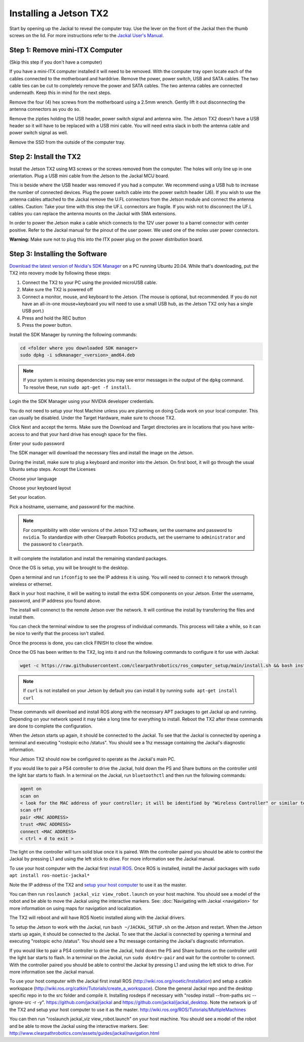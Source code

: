 Installing a Jetson TX2
=======================

Start by opening up the Jackal to reveal the computer tray. Use the lever on the front of the Jackal then the thumb screws on the lid. For more instructions refer to the `Jackal User's Manual <http://bit.ly/1f4hmqP>`_.

Step 1: Remove mini-ITX Computer
--------------------------------

(Skip this step if you don't have a computer)

If you have a mini-ITX computer installed it will need to be removed. With the computer tray open locate each of the cables connected to the motherboard and harddrive. Remove the power, power switch, USB and SATA cables. The two cable ties can be cut to completely remove the power and SATA cables. The two antenna cables are connected underneath. Keep this in mind for the next steps.

.. image:: images/img1.JPG

Remove the four (4) hex screws from the motherboard using a 2.5mm wrench. Gently lift it out disconnecting the antenna connectors as you do so.

.. image:: images/img2.JPG

Remove the zipties holding the USB header, power switch signal and antenna wire. The Jetson TX2 doesn't have a USB header so it will have to be replaced with a USB mini cable. You will need extra slack in both the antenna cable and power switch signal as well.

.. image:: images/img3.JPG

Remove the SSD from the outside of the computer tray.

Step 2: Install the TX2
------------------------
Install the Jetson TX2 using M3 screws or the screws removed from the computer. The holes will only line up in one orientation. Plug a USB mini cable from the Jetson to the Jackal MCU board.

.. image:: images/TX2/Hardware/img4.JPG

This is beside where the USB header was removed if you had a computer. We recommend using a USB hub to increase the number of connected devices.  Plug the power switch cable into the power switch header (J6). If you wish to use the antenna cables attached to the Jackal remove the U.FL connectors from the Jetson module and connect the antenna cables. Caution: Take your time with this step the UF.L connectors are fragile.  If you wish not to disconnect the UF.L cables you can replace the antenna mounts on the Jackal with SMA extensions.

In order to power the Jetson make a cable which connects to the 12V user power to a barrel connector with center positive. Refer to the Jackal manual for the pinout of the user power. We used one of the molex user power connectors.

.. image:: images/TX2/Hardware/img5.JPG

**Warning:** Make sure not to plug this into the ITX power plug on the power distribution board.

Step 3: Installing the Software
--------------------------------

`Download the latest version of Nvidia's SDK Manager <https://developer.nvidia.com/nvidia-sdk-manager>`_ on a PC running Ubuntu 20.04.  While that's downloading, put the TX2 into reovery mode by following these steps:

1.  Connect the TX2 to your PC using the provided microUSB cable.
2.  Make sure the TX2 is powered off
3.  Connect a monitor, mouse, and keyboard to the Jetson.  (The mouse is optional, but recommended.  If you do not have an all-in-one mouse+keyboard you will need to use a small USB hub, as the Jetson TX2 only has a single USB port.)
4.  Press and hold the REC button
5.  Press the power button.

Install the SDK Manager by running the following commands:

.. code-block:: bash

    cd <folder where you downloaded SDK manager>
    sudo dpkg -i sdkmanager_<version>_amd64.deb

.. note::

    If your system is missing dependencies you may see error messages in the output of the ``dpkg`` command.  To resolve these, run ``sudo apt-get -f install``.

Login the the SDK Manager using your NVIDIA developer credentials.

.. image:: images/TX2/Software/1.png

You do not need to setup your Host Machine unless you are planning on doing Cuda work on your local computer.  This can usually be disabled.  Under the Target Hardware, make sure to choose TX2.

.. image:: images/TX2/Software/2.png

Click Next and accept the terms.  Make sure the Download and Target directories are in locations that you have write-access to and that your hard drive has enough space for the files.

.. image:: images/TX2/Software/3.png

Enter your sudo password

.. image:: images/TX2/Software/4.png

The SDK manager will download the necessary files and install the image on the Jetson.

.. image:: images/TX2/Software/5.png

During the install, make sure to plug a keyboard and monitor into the Jetson. On first boot, it will go through the usual Ubuntu setup steps.  Accept the Licenses

.. image:: images/TX2/Software/6.png

Choose your language

.. image:: images/TX2/Software/7.png

Choose your keyboard layout

.. image:: images/TX2/Software/8.png

Set your location.

.. image:: images/TX2/Software/9.png

Pick a hostname, username, and password for the machine.

.. note::

    For compatibility with older versions of the Jetson TX2 software, set the username and password to ``nvidia``.
    To standardize with other Clearpath Robotics products, set the username to ``administrator`` and the password to ``clearpath``.

.. image:: images/TX2/Software/10.png

It will complete the installation and install the remaining standard packages.

.. image:: images/TX2/Software/11.png

Once the OS is setup, you will be brought to the desktop.

.. image:: images/TX2/Software/12.png

Open a terminal and run ``ifconfig`` to see the IP address it is using.  You will need to connect it to network through wireless or ethernet.

.. image:: images/TX2/Software/13.png

Back in your host machine, it will be waiting to install the extra SDK components on your Jetson.  Enter the username, password, and IP address you found above.

.. image:: images/TX2/Software/14.png

The install will connenct to the remote Jetson over the network.  It will continue the install by transferring the files and install them.

.. image:: images/TX2/Software/15.png

You can check the terminal window to see the progress of individual commands.  This process will take a while, so it can be nice to verify that the process isn't stalled.

.. image:: images/TX2/Software/16.png

Once the process is done, you can click FINISH to close the window.

.. image:: images/TX2/Software/17.png

Once the OS has been written to the TX2, log into it and run the following commands to configure it for use with Jackal:

.. code-block:: bash

    wget -c https://raw.githubusercontent.com/clearpathrobotics/ros_computer_setup/main/install.sh && bash install.sh

.. note::

    If ``curl`` is not installed on your Jetson by default you can install it by running ``sudo apt-get install curl``

.. image:: images/TX2/Software/18.png

These commands will download and install ROS along with the necessary APT packages to get Jackal up and running.  Depending on your network speed it may take a long time for everything to install.  Reboot the TX2 after these commands are done to complete the configuration.

When the Jetson starts up again, it should be connected to the Jackal. To see that the Jackal is connected by opening a terminal and executing "rostopic echo /status". You should see a 1hz message containing the Jackal's diagnostic information.

Your Jetson TX2 should now be configured to operate as the Jackal's main PC.

If you would like to pair a PS4 controller to drive the Jackal, hold down the PS and Share buttons on the controller until the light bar starts to flash. In a terminal on the Jackal, run ``bluetoothctl`` and then run the following commands:

.. code-block:: text

    agent on
    scan on
    < look for the MAC address of your controller; it will be identified by "Wireless Controller" or similar text >
    scan off
    pair <MAC ADDRESS>
    trust <MAC ADDRESS>
    connect <MAC ADDRESS>
    < ctrl + d to exit >

The light on the controller will turn solid blue once it is paired. With the controller paired you should be able to control the Jackal by pressing L1 and using the left stick to drive. For more information see the Jackal manual.

To use your host computer with the Jackal first `install ROS <http://wiki.ros.org/noetic/Installation>`_.  Once ROS is installed, install the Jackal packages with ``sudo apt install ros-noetic-jackal*``

Note the IP address of the TX2 and `setup your host computer <http://wiki.ros.org/ROS/Tutorials/MultipleMachines>`_ to use it as the master.

You can then run ``roslaunch jackal_viz view_robot.launch`` on your host machine.  You should see a model of the robot and be able to move the Jackal using the interactive markers. See: :doc:`Navigating with Jackal <navigation>` for more information on using maps for navigation and localization.

The TX2 will reboot and will have ROS Noetic installed along with the Jackal drivers.

To setup the Jetson to work with the Jackal, run ``bash ~/JACKAL_SETUP.sh`` on the Jetson and restart. When the Jetson starts up again, it should be connected to the Jackal. To see that the Jackal is connected by opening a terminal and executing "rostopic echo /status". You should see a 1hz message containing the Jackal's diagnostic information.

If you would like to pair a PS4 controller to drive the Jackal, hold down the PS and Share buttons on the controller until the light bar starts to flash. In a terminal on the Jackal, run ``sudo ds4drv-pair`` and wait for the controller to connect.  With the controller paired you should be able to control the Jackal by pressing L1 and using the left stick to drive. For more information see the Jackal manual.

To use your host computer with the Jackal first install ROS (http://wiki.ros.org/noetic/Installation) and setup a catkin workspace (http://wiki.ros.org/catkin/Tutorials/create_a_workspace). Clone the general Jackal repo and the desktop specific repo in to the src folder and compile it. Installing rosdeps if necessary with "rosdep install --from-paths src --ignore-src -r -y". https://github.com/jackal/jackal and https://github.com/jackal/jackal_desktop. Note the network ip of the TX2 and setup your host computer to use it as the master. http://wiki.ros.org/ROS/Tutorials/MultipleMachines

You can then run "roslaunch jackal_viz view_robot.launch" on your host machine.  You should see a model of the robot and be able to move the Jackal using the interactive markers. See: http://www.clearpathrobotics.com/assets/guides/jackal/navigation.html
